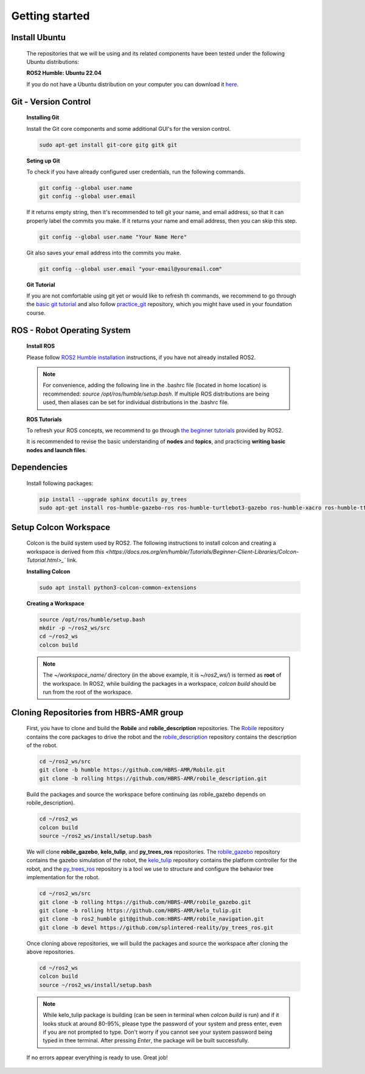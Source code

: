 .. _getting_started:

Getting started
###############

.. _install_ubuntu:

Install Ubuntu
==============

  The repositories that we will be using and its related components have been tested under the following Ubuntu distributions:

  **ROS2 Humble: Ubuntu 22.04**

  If you do not have a Ubuntu distribution on your computer you can download it `here <https://ubuntu.com/download/alternative-downloads>`_.

.. _git_version_control:

Git - Version Control
=====================

  **Installing Git**

  Install the Git core components and some additional GUI's for the version control.

  .. code-block:: bash

    sudo apt-get install git-core gitg gitk git

  **Seting up Git**

  To check if you have already configured user credentials, run the following commands. 
  
  .. code-block:: bash

    git config --global user.name
    git config --global user.email

  If it returns empty string, then it's recommended to tell git your name, and email address,
  so that it can properly label the commits you make. If it returns your name and email address,
  then you can skip this step.

  .. code-block:: bash

     git config --global user.name "Your Name Here"

  Git also saves your email address into the commits you make.

  .. code-block:: bash

     git config --global user.email "your-email@youremail.com"


  **Git Tutorial**
  
  If you are not comfortable using git yet or would like to refresh th commands, we recommend to go through the
  `basic git tutorial <http://excess.org/article/2008/07/ogre-git-tutorial/>`_ and 
  also follow `practice_git <https://github.com/kvnptl/practice_git>`_ repository, 
  which you might have used in your foundation course.

.. _robot_operating_system:

ROS - Robot Operating System
============================

  **Install ROS**

  Please follow `ROS2 Humble installation <http://wiki.ros.org/noetic/Installation/Ubuntu>`_ instructions, if you have not already installed ROS2.

  .. note::
    For convenience, adding the following line in the .bashrc file (located in home location) is recommended: 
    *source /opt/ros/humble/setup.bash*. If multiple ROS distributions are being used, 
    then aliases can be set for individual distributions in the .bashrc file.

  **ROS Tutorials**

  To refresh your ROS concepts, we recommend to go through
  `the beginner tutorials <https://docs.ros.org/en/humble/Tutorials.html>`_ provided by ROS2.

  It is recommended to revise the basic understanding of **nodes** and **topics**, and practicing **writing basic nodes and launch files**.

.. _setup_catkin_workspace:

Dependencies
============

  Install following packages:

  .. code-block:: bash

    pip install --upgrade sphinx docutils py_trees
    sudo apt-get install ros-humble-gazebo-ros ros-humble-turtlebot3-gazebo ros-humble-xacro ros-humble-tf2-geometry-msgs ros-humble-turtle-tf2-py ros-humble-tf2-tools ros-humble-tf-transformations ros-humble-joint-state-publisher-gui ros-humble-joint-state-publisher ros-humble-joy-linux ros-humble-urg-node ros-humble-urg-node-msgs sudo apt-get install ros-humble-ros2bag ros-humble-rosbag2-storage-default-plugins


Setup Colcon Workspace
======================

  Colcon is the build system used by ROS2. The following instructions to install colcon and creating a workspace 
  is derived from `this <https://docs.ros.org/en/humble/Tutorials/Beginner-Client-Libraries/Colcon-Tutorial.html>_`` link.

  **Installing Colcon**

  .. code-block:: bash

    sudo apt install python3-colcon-common-extensions

  **Creating a Workspace**

  .. code-block:: bash

    source /opt/ros/humble/setup.bash
    mkdir -p ~/ros2_ws/src
    cd ~/ros2_ws
    colcon build
    
  .. note::
    The *~/workspace_name/* directory (in the above example, it is *~/ros2_ws/*) is termed as **root** of the workspace. 
    In ROS2, while building the packages in a workspace, *colcon build* should be run from the root of the workspace.

Cloning Repositories from HBRS-AMR group
========================================

  First, you have to clone and build the **Robile** and **robile_description** repositories. The `Robile <https://github.com/HBRS-AMR/Robile.git>`_ 
  repository contains the core packages to drive the robot and the `robile_description <https://github.com/HBRS-AMR/robile_description.git>`_ repository 
  contains the description of the robot.

  .. code-block:: bash

    cd ~/ros2_ws/src  
    git clone -b humble https://github.com/HBRS-AMR/Robile.git
    git clone -b rolling https://github.com/HBRS-AMR/robile_description.git

  Build the packages and source the workspace before continuing (as robile_gazebo depends on robile_description).

  .. code-block:: bash

    cd ~/ros2_ws
    colcon build
    source ~/ros2_ws/install/setup.bash

  We will clone **robile_gazebo**, **kelo_tulip**, and **py_trees_ros** repositories. The `robile_gazebo <https://github.com/HBRS-AMR/robile_gazebo.git>`_ 
  repository contains the gazebo simulation of the robot, the `kelo_tulip <https://github.com/HBRS-AMR/kelo_tulip.git>`_ repository 
  contains the platform controller for the robot, and the `py_trees_ros <https://github.com/splintered-reality/py_trees_ros.git>`_ 
  repository is a tool we use to structure and configure the behavior tree implementation for the robot.

  .. code-block:: bash

    cd ~/ros2_ws/src
    git clone -b rolling https://github.com/HBRS-AMR/robile_gazebo.git
    git clone -b rolling https://github.com/HBRS-AMR/kelo_tulip.git
    git clone -b ros2_humble git@github.com:HBRS-AMR/robile_navigation.git
    git clone -b devel https://github.com/splintered-reality/py_trees_ros.git

  Once cloning above repositories, we will build the packages and source the workspace after cloning the above repositories.

  .. code-block:: bash

    cd ~/ros2_ws
    colcon build
    source ~/ros2_ws/install/setup.bash

  .. note::
    While kelo_tulip package is building (can be seen in terminal when *colcon build* is run) and if it looks stuck at around 80-95%, please type the password of your system and press enter, even if you are not prompted to type. Don't worry if you cannot see your system password being typed in thee terminal. After pressing *Enter*, the package will be built successfully. 

  If no errors appear everything is ready to use. Great job!

